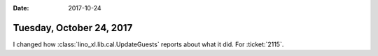 :date: 2017-10-24

=========================
Tuesday, October 24, 2017
=========================

I changed how :class:`lino_xl.lib.cal.UpdateGuests`
reports about what it did. For :ticket:`2115`.

